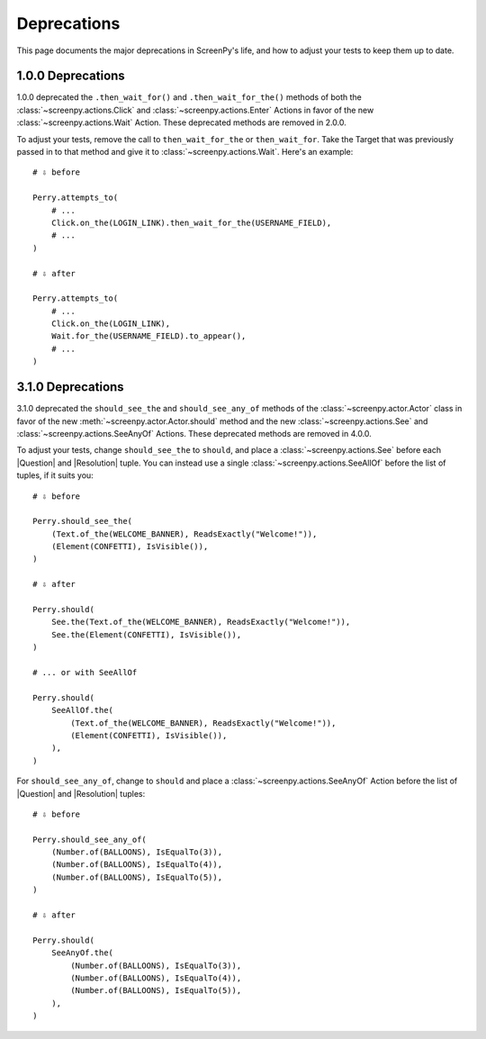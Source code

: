 .. _deprecations:

Deprecations
============

This page documents
the major deprecations
in ScreenPy's life,
and how to adjust your tests
to keep them up to date.

1.0.0 Deprecations
------------------

1.0.0 deprecated
the ``.then_wait_for()`` and ``.then_wait_for_the()`` methods
of both the :class:`~screenpy.actions.Click` and :class:`~screenpy.actions.Enter` Actions
in favor of
the new :class:`~screenpy.actions.Wait` Action.
These deprecated methods are removed
in 2.0.0.

To adjust your tests,
remove the call to ``then_wait_for_the``
or ``then_wait_for``.
Take the Target
that was previously passed in to that method
and give it to :class:`~screenpy.actions.Wait`.
Here's an example::

    # ⇩ before

    Perry.attempts_to(
        # ...
        Click.on_the(LOGIN_LINK).then_wait_for_the(USERNAME_FIELD),
        # ...
    )

    # ⇩ after

    Perry.attempts_to(
        # ...
        Click.on_the(LOGIN_LINK),
        Wait.for_the(USERNAME_FIELD).to_appear(),
        # ...
    )

3.1.0 Deprecations
------------------

3.1.0 deprecated
the ``should_see_the`` and ``should_see_any_of`` methods
of the :class:`~screenpy.actor.Actor` class
in favor of
the new :meth:`~screenpy.actor.Actor.should` method and
the new :class:`~screenpy.actions.See`
and :class:`~screenpy.actions.SeeAnyOf` Actions.
These deprecated methods are removed
in 4.0.0.

To adjust your tests,
change ``should_see_the``
to ``should``,
and place a :class:`~screenpy.actions.See`
before each |Question| and |Resolution| tuple.
You can instead use a single :class:`~screenpy.actions.SeeAllOf`
before the list of tuples,
if it suits you::

    # ⇩ before

    Perry.should_see_the(
        (Text.of_the(WELCOME_BANNER), ReadsExactly("Welcome!")),
        (Element(CONFETTI), IsVisible()),
    )

    # ⇩ after

    Perry.should(
        See.the(Text.of_the(WELCOME_BANNER), ReadsExactly("Welcome!")),
        See.the(Element(CONFETTI), IsVisible()),
    )

    # ... or with SeeAllOf

    Perry.should(
        SeeAllOf.the(
            (Text.of_the(WELCOME_BANNER), ReadsExactly("Welcome!")),
            (Element(CONFETTI), IsVisible()),
        ),
    )

For ``should_see_any_of``,
change to ``should``
and place a :class:`~screenpy.actions.SeeAnyOf` Action
before the list
of |Question| and |Resolution| tuples::

    # ⇩ before

    Perry.should_see_any_of(
        (Number.of(BALLOONS), IsEqualTo(3)),
        (Number.of(BALLOONS), IsEqualTo(4)),
        (Number.of(BALLOONS), IsEqualTo(5)),
    )

    # ⇩ after

    Perry.should(
        SeeAnyOf.the(
            (Number.of(BALLOONS), IsEqualTo(3)),
            (Number.of(BALLOONS), IsEqualTo(4)),
            (Number.of(BALLOONS), IsEqualTo(5)),
        ),
    )
